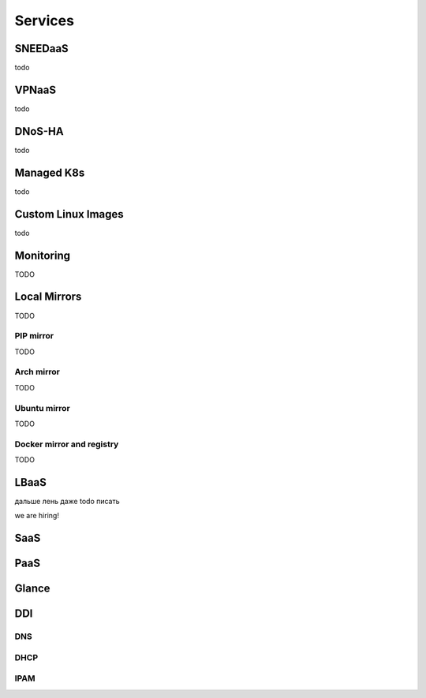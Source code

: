 Services
========

.. _sneedaas:

SNEEDaaS
--------

todo

.. _vpnaas:

VPNaaS
------

todo

.. _dnosha:

DNoS-HA
-------

todo

.. _magnum:

Managed K8s
-----------

todo

Custom Linux Images
-------------------

todo

Monitoring
----------

TODO


Local Mirrors
-------------

TODO

PIP mirror
^^^^^^^^^^

TODO

Arch mirror
^^^^^^^^^^^

TODO

Ubuntu mirror
^^^^^^^^^^^^^

TODO

Docker mirror and registry
^^^^^^^^^^^^^^^^^^^^^^^^^^

TODO

LBaaS
-----

дальше лень даже todo писать

we are hiring!

SaaS
----

.. _paas:

PaaS
----

.. _glance:

Glance
------

.. _ddi:

DDI
---

DNS
^^^

DHCP
^^^^

IPAM
^^^^

